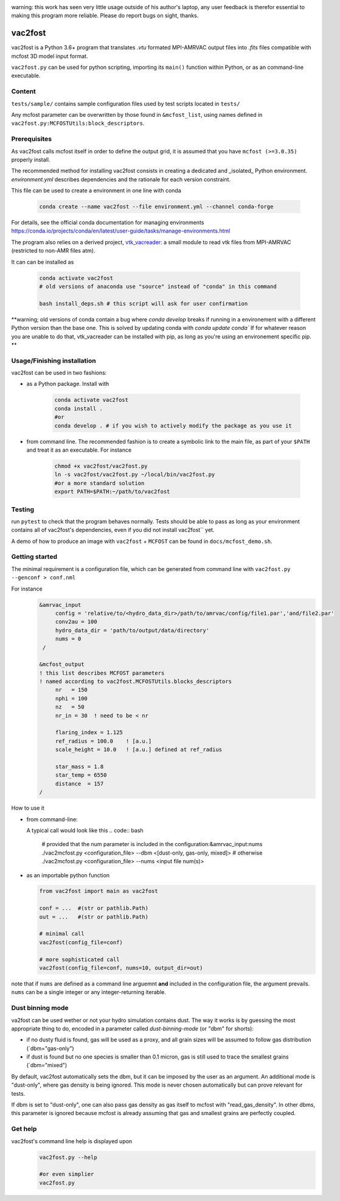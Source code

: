 .. image:: http://img.shields.io/badge/powered%20by-AstroPy-orange.svg?style=flat

warning: this work has seen very little usage outside of his author's
laptop, any user feedback is therefor essential to making this program
more reliable. Please do report bugs on sight, thanks.

vac2fost
========

vac2fost is a Python 3.6+ program that translates `.vtu`
formated MPI-AMRVAC output files into `.fits` files compatible with
mcfost 3D model input format.

``vac2fost.py`` can be used for python scripting, importing its ``main()``
function within Python, or as an command-line executable.


Content
-------

``tests/sample/`` contains sample configuration files used by test
scripts located in ``tests/``

Any mcfost parameter can be overwritten by those found in
``&mcfost_list``, using names defined in
``vac2fost.py:MCFOSTUtils:block_descriptors``.


Prerequisites
-------------

As vac2fost calls mcfost itself in order to define the output grid, it
is assumed that you have ``mcfost (>=3.0.35)`` properly install.

The recommended method for installing vac2fost consists in creating a
dedicated and _isolated_ Python environment.  `environment.yml`
describes dependencies and the rationale for each version constraint.

This file can be used to create a environment in one line with conda

    .. code-block:: bash
    
        conda create --name vac2fost --file environment.yml --channel conda-forge

For details, see the official conda documentation for managing environments
https://conda.io/projects/conda/en/latest/user-guide/tasks/manage-environments.html

The program also relies on a derived project, vtk_vacreader_: a small
module to read vtk files from MPI-AMRVAC (restricted to non-AMR files
atm).

.. _vtk_vacreader: https://gitlab.oca.eu/crobert/vtk_vacreader-project

It can can be installed as

    .. code-block:: bash

        conda activate vac2fost
	# old versions of anaconda use "source" instead of "conda" in this command

        bash install_deps.sh # this script will ask for user confirmation

**warning; old versions of conda contain a bug where `conda develop` breaks if running in a environement with a different Python version than the base one. This is solved by updating conda with `conda update conda``
If for whatever reason you are unable to do that, vtk_vacreader can be installed with pip, as long as you're using an environement specific pip.
**



Usage/Finishing installation
----------------------------

vac2fost can be used in two fashions:

- as a Python package. Install with

    .. code-block:: bash

        conda activate vac2fost
        conda install .
        #or
        conda develop . # if you wish to actively modify the package as you use it


- from command line. The recommended fashion is to create a symbolic
  link to the main file, as part of your ``$PATH`` and treat it as an
  executable.  For instance

    .. code-block:: bash
        
        chmod +x vac2fost/vac2fost.py
        ln -s vac2fost/vac2fost.py ~/local/bin/vac2fost.py
        #or a more standard solution
        export PATH=$PATH:~/path/to/vac2fost



Testing
-------

run ``pytest`` to check that the program behaves normally. Tests
should be able to pass as long as your environment contains all of vac2fost's dependencies,
even if you did not install vac2fost`` yet.

A demo of how to produce an image with ``vac2fost`` + ``MCFOST`` can
be found in ``docs/mcfost_demo.sh``.


Getting started
---------------

The minimal requirement is a configuration file, which 
can be generated from command line with ``vac2fost.py --genconf > conf.nml``

For instance
 .. code:: fortran

           &amrvac_input
                config = 'relative/to/<hydro_data_dir>/path/to/amrvac/config/file1.par','and/file2.par'
                conv2au = 100
                hydro_data_dir = 'path/to/output/data/directory'
                nums = 0
            /

           &mcfost_output
           ! this list describes MCFOST parameters
           ! named according to vac2fost.MCFOSTUtils.blocks_descriptors
                nr   = 150
                nphi = 100
                nz   = 50
                nr_in = 30  ! need to be < nr

                flaring_index = 1.125
                ref_radius = 100.0    ! [a.u.]
                scale_height = 10.0   ! [a.u.] defined at ref_radius

                star_mass = 1.8
                star_temp = 6550
                distance  = 157
           /

How to use it

* from command-line:

  A typical call would look like this
  .. code:: bash

            # provided that the num parameter is included in the configuration:&amrvac_input:nums
            ./vac2mcfost.py <configuration_file> --dbm <[dust-only, gas-only, mixed]>
            # otherwise
            ./vac2mcfost.py <configuration_file> --nums <input file num(s)>

* as an importable python function

  .. code:: python

            from vac2fost import main as vac2fost

            conf = ...  #(str or pathlib.Path)
            out = ...   #(str or pathlib.Path)

	    # minimal call
            vac2fost(config_file=conf)

	    # more sophisticated call
            vac2fost(config_file=conf, nums=10, output_dir=out)
  
note that if ``nums`` are defined as a command line arguemnt **and**
included in the configuration file, the argument prevails.  ``nums``
can be a single integer or any integer-returning iterable.

Dust binning mode
-----------------

va2fost can be used wether or not your hydro simulation contains dust.
The way it works is by guessing the most appropriate thing to do,
encoded in a parameter called `dust-binning-mode` (or "dbm" for
shorts):

- if no dusty fluid is found, gas will be used as a proxy, and all
  grain sizes will be assumed to follow gas distribution
  (`dbm="gas-only")
- if dust is found but no one species is smaller than 0.1 micron, gas
  is still used to trace the smallest grains (`dbm="mixed")

By default, vac2fost automatically sets the dbm, but it can be imposed
by the user as an argument.  An additional mode is "dust-only", where
gas density is being ignored. This mode is never chosen automatically
but can prove relevant for tests.

If dbm is set to "dust-only", one can also pass gas density as gas
itself to mcfost with "read_gas_density". In other dbms, this
parameter is ignored because mcfost is already assuming that gas and
smallest grains are perfectly coupled.


Get help
--------

vac2fost's command line help is displayed upon
  .. code:: bash

	    vac2fost.py --help

	    #or even simplier
	    vac2fost.py

